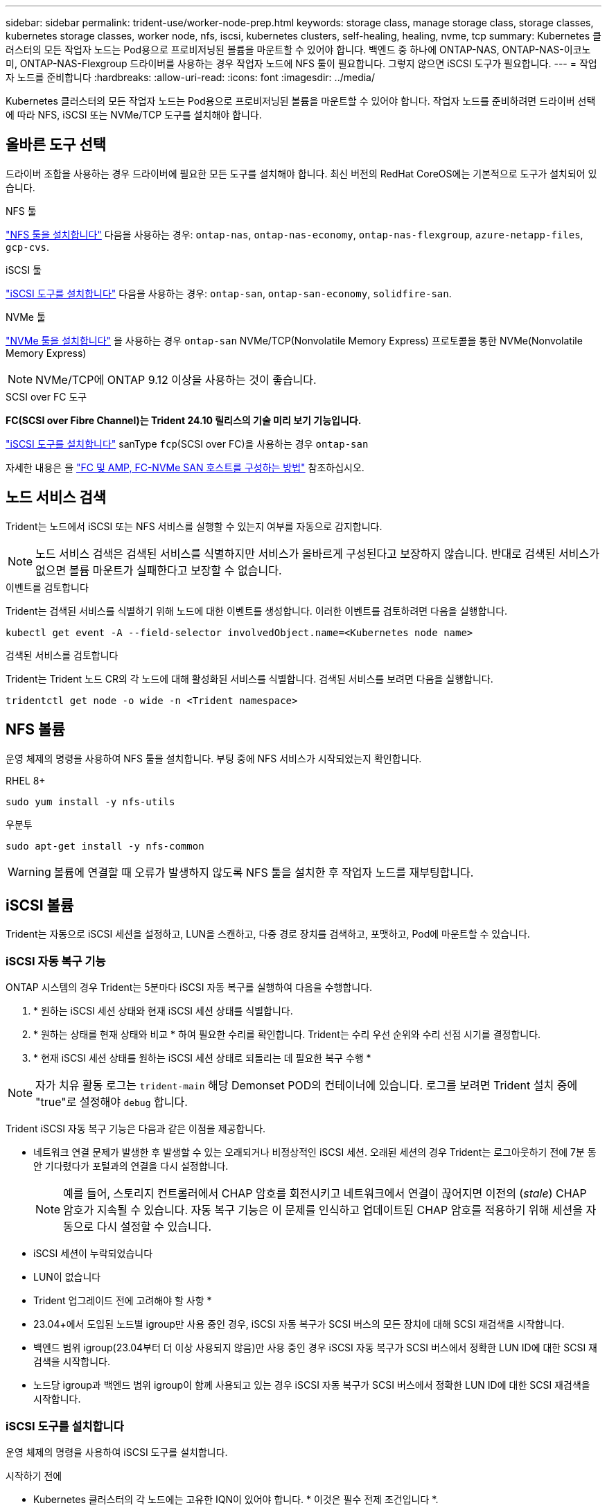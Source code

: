 ---
sidebar: sidebar 
permalink: trident-use/worker-node-prep.html 
keywords: storage class, manage storage class, storage classes, kubernetes storage classes, worker node, nfs, iscsi, kubernetes clusters, self-healing, healing, nvme, tcp 
summary: Kubernetes 클러스터의 모든 작업자 노드는 Pod용으로 프로비저닝된 볼륨을 마운트할 수 있어야 합니다. 백엔드 중 하나에 ONTAP-NAS, ONTAP-NAS-이코노미, ONTAP-NAS-Flexgroup 드라이버를 사용하는 경우 작업자 노드에 NFS 툴이 필요합니다. 그렇지 않으면 iSCSI 도구가 필요합니다. 
---
= 작업자 노드를 준비합니다
:hardbreaks:
:allow-uri-read: 
:icons: font
:imagesdir: ../media/


[role="lead"]
Kubernetes 클러스터의 모든 작업자 노드는 Pod용으로 프로비저닝된 볼륨을 마운트할 수 있어야 합니다. 작업자 노드를 준비하려면 드라이버 선택에 따라 NFS, iSCSI 또는 NVMe/TCP 도구를 설치해야 합니다.



== 올바른 도구 선택

드라이버 조합을 사용하는 경우 드라이버에 필요한 모든 도구를 설치해야 합니다. 최신 버전의 RedHat CoreOS에는 기본적으로 도구가 설치되어 있습니다.

.NFS 툴
link:https://docs.netapp.com/us-en/trident/trident-use/worker-node-prep.html#nfs-volumes["NFS 툴을 설치합니다"] 다음을 사용하는 경우: `ontap-nas`, `ontap-nas-economy`, `ontap-nas-flexgroup`, `azure-netapp-files`, `gcp-cvs`.

.iSCSI 툴
link:https://docs.netapp.com/us-en/trident/trident-use/worker-node-prep.html#install-the-iscsi-tools["iSCSI 도구를 설치합니다"] 다음을 사용하는 경우: `ontap-san`, `ontap-san-economy`, `solidfire-san`.

.NVMe 툴
link:https://docs.netapp.com/us-en/trident/trident-use/worker-node-prep.html#nvmetcp-volumes["NVMe 툴을 설치합니다"] 을 사용하는 경우 `ontap-san` NVMe/TCP(Nonvolatile Memory Express) 프로토콜을 통한 NVMe(Nonvolatile Memory Express)


NOTE: NVMe/TCP에 ONTAP 9.12 이상을 사용하는 것이 좋습니다.

.SCSI over FC 도구
*FC(SCSI over Fibre Channel)는 Trident 24.10 릴리스의 기술 미리 보기 기능입니다.*

link:https://docs.netapp.com/us-en/trident/trident-use/worker-node-prep.html#install-the-iscsi-tools["iSCSI 도구를 설치합니다"] sanType `fcp`(SCSI over FC)을 사용하는 경우 `ontap-san`

자세한 내용은 을 link:https://docs.netapp.com/us-en/ontap/san-config/configure-fc-nvme-hosts-ha-pairs-reference.html["FC 및 AMP, FC-NVMe SAN 호스트를 구성하는 방법"] 참조하십시오.



== 노드 서비스 검색

Trident는 노드에서 iSCSI 또는 NFS 서비스를 실행할 수 있는지 여부를 자동으로 감지합니다.


NOTE: 노드 서비스 검색은 검색된 서비스를 식별하지만 서비스가 올바르게 구성된다고 보장하지 않습니다. 반대로 검색된 서비스가 없으면 볼륨 마운트가 실패한다고 보장할 수 없습니다.

.이벤트를 검토합니다
Trident는 검색된 서비스를 식별하기 위해 노드에 대한 이벤트를 생성합니다. 이러한 이벤트를 검토하려면 다음을 실행합니다.

[listing]
----
kubectl get event -A --field-selector involvedObject.name=<Kubernetes node name>
----
.검색된 서비스를 검토합니다
Trident는 Trident 노드 CR의 각 노드에 대해 활성화된 서비스를 식별합니다. 검색된 서비스를 보려면 다음을 실행합니다.

[listing]
----
tridentctl get node -o wide -n <Trident namespace>
----


== NFS 볼륨

운영 체제의 명령을 사용하여 NFS 툴을 설치합니다. 부팅 중에 NFS 서비스가 시작되었는지 확인합니다.

[role="tabbed-block"]
====
.RHEL 8+
--
[listing]
----
sudo yum install -y nfs-utils
----
--
.우분투
--
[listing]
----
sudo apt-get install -y nfs-common
----
--
====

WARNING: 볼륨에 연결할 때 오류가 발생하지 않도록 NFS 툴을 설치한 후 작업자 노드를 재부팅합니다.



== iSCSI 볼륨

Trident는 자동으로 iSCSI 세션을 설정하고, LUN을 스캔하고, 다중 경로 장치를 검색하고, 포맷하고, Pod에 마운트할 수 있습니다.



=== iSCSI 자동 복구 기능

ONTAP 시스템의 경우 Trident는 5분마다 iSCSI 자동 복구를 실행하여 다음을 수행합니다.

. * 원하는 iSCSI 세션 상태와 현재 iSCSI 세션 상태를 식별합니다.
. * 원하는 상태를 현재 상태와 비교 * 하여 필요한 수리를 확인합니다. Trident는 수리 우선 순위와 수리 선점 시기를 결정합니다.
. * 현재 iSCSI 세션 상태를 원하는 iSCSI 세션 상태로 되돌리는 데 필요한 복구 수행 *



NOTE: 자가 치유 활동 로그는 `trident-main` 해당 Demonset POD의 컨테이너에 있습니다. 로그를 보려면 Trident 설치 중에 "true"로 설정해야 `debug` 합니다.

Trident iSCSI 자동 복구 기능은 다음과 같은 이점을 제공합니다.

* 네트워크 연결 문제가 발생한 후 발생할 수 있는 오래되거나 비정상적인 iSCSI 세션. 오래된 세션의 경우 Trident는 로그아웃하기 전에 7분 동안 기다렸다가 포털과의 연결을 다시 설정합니다.
+

NOTE: 예를 들어, 스토리지 컨트롤러에서 CHAP 암호를 회전시키고 네트워크에서 연결이 끊어지면 이전의 (_stale_) CHAP 암호가 지속될 수 있습니다. 자동 복구 기능은 이 문제를 인식하고 업데이트된 CHAP 암호를 적용하기 위해 세션을 자동으로 다시 설정할 수 있습니다.

* iSCSI 세션이 누락되었습니다
* LUN이 없습니다


* Trident 업그레이드 전에 고려해야 할 사항 *

* 23.04+에서 도입된 노드별 igroup만 사용 중인 경우, iSCSI 자동 복구가 SCSI 버스의 모든 장치에 대해 SCSI 재검색을 시작합니다.
* 백엔드 범위 igroup(23.04부터 더 이상 사용되지 않음)만 사용 중인 경우 iSCSI 자동 복구가 SCSI 버스에서 정확한 LUN ID에 대한 SCSI 재검색을 시작합니다.
* 노드당 igroup과 백엔드 범위 igroup이 함께 사용되고 있는 경우 iSCSI 자동 복구가 SCSI 버스에서 정확한 LUN ID에 대한 SCSI 재검색을 시작합니다.




=== iSCSI 도구를 설치합니다

운영 체제의 명령을 사용하여 iSCSI 도구를 설치합니다.

.시작하기 전에
* Kubernetes 클러스터의 각 노드에는 고유한 IQN이 있어야 합니다. * 이것은 필수 전제 조건입니다 *.
* RHCOS 버전 4.5 이상 또는 기타 RHEL 호환 Linux 배포를 사용하는 경우 를 참조하십시오 `solidfire-san` 드라이버 및 Element OS 12.5 이전 버전에서는 CHAP 인증 알고리즘이 에서 MD5로 설정되어 있는지 확인합니다 `/etc/iscsi/iscsid.conf`. 보안 FIPS 호환 CHAP 알고리즘 SHA1, SHA-256 및 SHA3-256은 Element 12.7에서 사용할 수 있습니다.
+
[listing]
----
sudo sed -i 's/^\(node.session.auth.chap_algs\).*/\1 = MD5/' /etc/iscsi/iscsid.conf
----
* iSCSI PVS에서 RHEL/RedHat CoreOS를 실행하는 작업자 노드를 사용하는 경우 를 지정합니다 `discard` StorageClass의 mountOption을 사용하여 인라인 공간 재확보를 수행합니다. 을 참조하십시오 https://access.redhat.com/documentation/en-us/red_hat_enterprise_linux/8/html/managing_file_systems/discarding-unused-blocks_managing-file-systems["RedHat 설명서"^].


[role="tabbed-block"]
====
.RHEL 8+
--
. 다음 시스템 패키지를 설치합니다.
+
[listing]
----
sudo yum install -y lsscsi iscsi-initiator-utils device-mapper-multipath
----
. iscsi-initiator-utils 버전이 6.2.0.874-2.el7 이상인지 확인합니다.
+
[listing]
----
rpm -q iscsi-initiator-utils
----
. 다중 경로 설정:
+
[listing]
----
sudo mpathconf --enable --with_multipathd y --find_multipaths n
----
+

NOTE: etc/multipath.conf에 debrofs 아래에 find_multiprohs no가 포함되어 있는지 확인합니다.

. iscsid와 multipathd가 실행 중인지 확인합니다.
+
[listing]
----
sudo systemctl enable --now iscsid multipathd
----
. "iSCSI" 활성화 및 시작:
+
[listing]
----
sudo systemctl enable --now iscsi
----


--
.우분투
--
. 다음 시스템 패키지를 설치합니다.
+
[listing]
----
sudo apt-get install -y open-iscsi lsscsi sg3-utils multipath-tools scsitools
----
. open-iscsi 버전이 2.0.874-5ubuntu2.10 이상(bionic) 또는 2.0.874-7.1uubuttu6.1 이상(focal)인지 확인합니다.
+
[listing]
----
dpkg -l open-iscsi
----
. 스캔을 수동으로 설정합니다.
+
[listing]
----
sudo sed -i 's/^\(node.session.scan\).*/\1 = manual/' /etc/iscsi/iscsid.conf
----
. 다중 경로 설정:
+
[listing]
----
sudo tee /etc/multipath.conf <<-EOF
defaults {
    user_friendly_names yes
    find_multipaths no
}
EOF
sudo systemctl enable --now multipath-tools.service
sudo service multipath-tools restart
----
+

NOTE: etc/multipath.conf에 debrofs 아래에 find_multiprohs no가 포함되어 있는지 확인합니다.

. 'open-iscsi'와 'multirpath-tools'가 활성화되어 실행되고 있는지 확인합니다.
+
[listing]
----
sudo systemctl status multipath-tools
sudo systemctl enable --now open-iscsi.service
sudo systemctl status open-iscsi
----
+

NOTE: Ubuntu 18.04의 경우 iSCSI 데몬이 시작되도록 "open-iscsi"를 시작하기 전에 iscsiadm"이 있는 타겟 포트를 검색해야 합니다. 또는 iSCSI 서비스를 수정하여 iscsid를 자동으로 시작할 수 있습니다.



--
====


=== iSCSI 자동 복구를 구성하거나 사용하지 않도록 설정합니다

다음 Trident iSCSI 자동 복구 설정을 구성하여 오래된 세션을 수정할 수 있습니다.

* *iscsi 자동 복구 간격*: iSCSI 자동 복구가 호출되는 빈도를 결정합니다(기본값: 5분). 더 큰 숫자를 설정하여 더 적은 숫자를 설정하거나 더 자주 실행되도록 구성할 수 있습니다.


[NOTE]
====
iSCSI 자동 복구 간격을 0으로 설정하면 iSCSI 자동 복구가 완전히 중지됩니다. iSCSI 자동 복구를 비활성화하는 것은 권장하지 않습니다. iSCSI 자동 복구가 의도된 대로 작동하지 않거나 디버깅 목적으로 작동하지 않는 특정 시나리오에서만 비활성화해야 합니다.

====
* * iSCSI 자동 복구 대기 시간 *: 비정상 세션에서 로그아웃하고 다시 로그인을 시도하기 전에 iSCSI 자동 복구 대기 시간을 결정합니다(기본값: 7분). 상태가 좋지 않은 것으로 확인된 세션이 로그아웃되기 전에 더 오래 대기해야 하고 다시 로그인하려고 시도하거나 더 적은 수의 숫자를 사용하여 이전에 로그아웃하도록 구성할 수 있습니다.


[role="tabbed-block"]
====
.헬름
--
iSCSI 자동 복구 설정을 구성하거나 변경하려면 를 전달합니다 `iscsiSelfHealingInterval` 및 `iscsiSelfHealingWaitTime` Helm 설치 또는 Helm 업데이트 중 매개변수.

다음 예에서는 iSCSI 자동 복구 간격을 3분으로 설정하고 자동 복구 대기 시간을 6분으로 설정합니다.

[listing]
----
helm install trident trident-operator-100.2410.0.tgz --set iscsiSelfHealingInterval=3m0s --set iscsiSelfHealingWaitTime=6m0s -n trident
----
--
.tridentctl 을 선택합니다
--
iSCSI 자동 복구 설정을 구성하거나 변경하려면 를 전달합니다 `iscsi-self-healing-interval` 및 `iscsi-self-healing-wait-time` tridentctl 설치 또는 업데이트 중 매개 변수입니다.

다음 예에서는 iSCSI 자동 복구 간격을 3분으로 설정하고 자동 복구 대기 시간을 6분으로 설정합니다.

[listing]
----
tridentctl install --iscsi-self-healing-interval=3m0s --iscsi-self-healing-wait-time=6m0s -n trident
----
--
====


== NVMe/TCP 볼륨

운영 체제의 명령을 사용하여 NVMe 툴을 설치합니다.

[NOTE]
====
* NVMe에는 RHEL 9 이상이 필요합니다.
* Kubernetes 노드의 커널 버전이 너무 오래되었거나 NVMe 패키지를 커널 버전에서 사용할 수 없는 경우 노드의 커널 버전을 NVMe 패키지를 사용하여 커널 버전을 업데이트해야 할 수 있습니다.


====
[role="tabbed-block"]
====
.RHEL 9 를 참조하십시오
--
[listing]
----
sudo yum install nvme-cli
sudo yum install linux-modules-extra-$(uname -r)
sudo modprobe nvme-tcp
----
--
.우분투
--
[listing]
----
sudo apt install nvme-cli
sudo apt -y install linux-modules-extra-$(uname -r)
sudo modprobe nvme-tcp
----
--
====


=== 설치를 확인합니다

설치 후 명령을 사용하여 Kubernetes 클러스터의 각 노드에 고유한 NQN이 있는지 확인합니다.

[listing]
----
cat /etc/nvme/hostnqn
----

WARNING: Trident는 이 값을 수정하여 `ctrl_device_tmo` NVMe가 다운될 경우 경로를 포기하지 않도록 합니다. 이 설정을 변경하지 마십시오.
